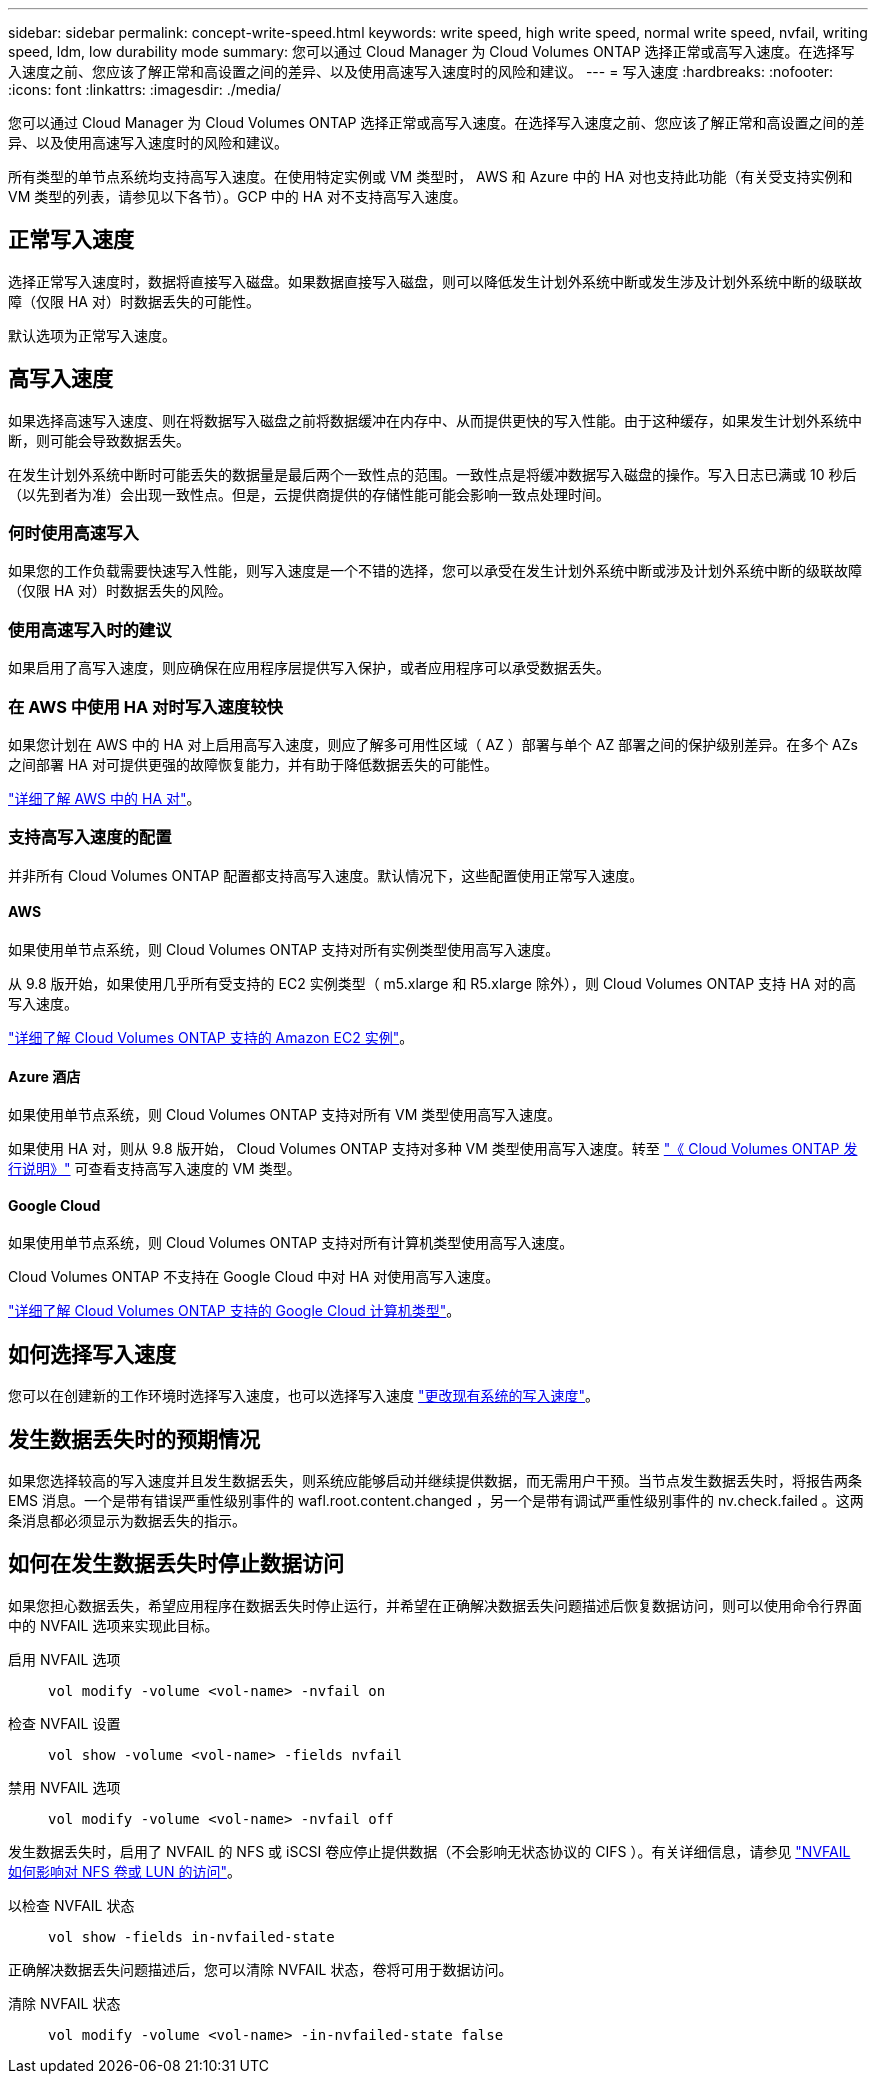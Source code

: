 ---
sidebar: sidebar 
permalink: concept-write-speed.html 
keywords: write speed, high write speed, normal write speed, nvfail, writing speed, ldm, low durability mode 
summary: 您可以通过 Cloud Manager 为 Cloud Volumes ONTAP 选择正常或高写入速度。在选择写入速度之前、您应该了解正常和高设置之间的差异、以及使用高速写入速度时的风险和建议。 
---
= 写入速度
:hardbreaks:
:nofooter: 
:icons: font
:linkattrs: 
:imagesdir: ./media/


[role="lead"]
您可以通过 Cloud Manager 为 Cloud Volumes ONTAP 选择正常或高写入速度。在选择写入速度之前、您应该了解正常和高设置之间的差异、以及使用高速写入速度时的风险和建议。

所有类型的单节点系统均支持高写入速度。在使用特定实例或 VM 类型时， AWS 和 Azure 中的 HA 对也支持此功能（有关受支持实例和 VM 类型的列表，请参见以下各节）。GCP 中的 HA 对不支持高写入速度。



== 正常写入速度

选择正常写入速度时，数据将直接写入磁盘。如果数据直接写入磁盘，则可以降低发生计划外系统中断或发生涉及计划外系统中断的级联故障（仅限 HA 对）时数据丢失的可能性。

默认选项为正常写入速度。



== 高写入速度

如果选择高速写入速度、则在将数据写入磁盘之前将数据缓冲在内存中、从而提供更快的写入性能。由于这种缓存，如果发生计划外系统中断，则可能会导致数据丢失。

在发生计划外系统中断时可能丢失的数据量是最后两个一致性点的范围。一致性点是将缓冲数据写入磁盘的操作。写入日志已满或 10 秒后（以先到者为准）会出现一致性点。但是，云提供商提供的存储性能可能会影响一致点处理时间。



=== 何时使用高速写入

如果您的工作负载需要快速写入性能，则写入速度是一个不错的选择，您可以承受在发生计划外系统中断或涉及计划外系统中断的级联故障（仅限 HA 对）时数据丢失的风险。



=== 使用高速写入时的建议

如果启用了高写入速度，则应确保在应用程序层提供写入保护，或者应用程序可以承受数据丢失。



=== 在 AWS 中使用 HA 对时写入速度较快

如果您计划在 AWS 中的 HA 对上启用高写入速度，则应了解多可用性区域（ AZ ）部署与单个 AZ 部署之间的保护级别差异。在多个 AZs 之间部署 HA 对可提供更强的故障恢复能力，并有助于降低数据丢失的可能性。

link:concept-ha.html["详细了解 AWS 中的 HA 对"]。



=== 支持高写入速度的配置

并非所有 Cloud Volumes ONTAP 配置都支持高写入速度。默认情况下，这些配置使用正常写入速度。



==== AWS

如果使用单节点系统，则 Cloud Volumes ONTAP 支持对所有实例类型使用高写入速度。

从 9.8 版开始，如果使用几乎所有受支持的 EC2 实例类型（ m5.xlarge 和 R5.xlarge 除外），则 Cloud Volumes ONTAP 支持 HA 对的高写入速度。

https://docs.netapp.com/us-en/cloud-volumes-ontap/reference_configs_aws_9101.html["详细了解 Cloud Volumes ONTAP 支持的 Amazon EC2 实例"^]。



==== Azure 酒店

如果使用单节点系统，则 Cloud Volumes ONTAP 支持对所有 VM 类型使用高写入速度。

如果使用 HA 对，则从 9.8 版开始， Cloud Volumes ONTAP 支持对多种 VM 类型使用高写入速度。转至 https://docs.netapp.com/us-en/cloud-volumes-ontap/reference_configs_azure_9101.html["《 Cloud Volumes ONTAP 发行说明》"^] 可查看支持高写入速度的 VM 类型。



==== Google Cloud

如果使用单节点系统，则 Cloud Volumes ONTAP 支持对所有计算机类型使用高写入速度。

Cloud Volumes ONTAP 不支持在 Google Cloud 中对 HA 对使用高写入速度。

https://docs.netapp.com/us-en/cloud-volumes-ontap/reference_configs_gcp_9101.html["详细了解 Cloud Volumes ONTAP 支持的 Google Cloud 计算机类型"^]。



== 如何选择写入速度

您可以在创建新的工作环境时选择写入速度，也可以选择写入速度 link:task-modify-write-speed.html["更改现有系统的写入速度"]。



== 发生数据丢失时的预期情况

如果您选择较高的写入速度并且发生数据丢失，则系统应能够启动并继续提供数据，而无需用户干预。当节点发生数据丢失时，将报告两条 EMS 消息。一个是带有错误严重性级别事件的 wafl.root.content.changed ，另一个是带有调试严重性级别事件的 nv.check.failed 。这两条消息都必须显示为数据丢失的指示。



== 如何在发生数据丢失时停止数据访问

如果您担心数据丢失，希望应用程序在数据丢失时停止运行，并希望在正确解决数据丢失问题描述后恢复数据访问，则可以使用命令行界面中的 NVFAIL 选项来实现此目标。

启用 NVFAIL 选项:: `vol modify -volume <vol-name> -nvfail on`
检查 NVFAIL 设置:: `vol show -volume <vol-name> -fields nvfail`
禁用 NVFAIL 选项:: `vol modify -volume <vol-name> -nvfail off`


发生数据丢失时，启用了 NVFAIL 的 NFS 或 iSCSI 卷应停止提供数据（不会影响无状态协议的 CIFS ）。有关详细信息，请参见 https://docs.netapp.com/ontap-9/topic/com.netapp.doc.dot-mcc-mgmt-dr/GUID-40D04B8A-01F7-4E87-8161-E30BD80F5B7F.html["NVFAIL 如何影响对 NFS 卷或 LUN 的访问"^]。

以检查 NVFAIL 状态:: `vol show -fields in-nvfailed-state`


正确解决数据丢失问题描述后，您可以清除 NVFAIL 状态，卷将可用于数据访问。

清除 NVFAIL 状态:: `vol modify -volume <vol-name> -in-nvfailed-state false`

